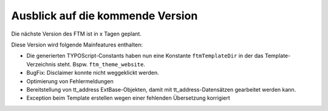 --------------------------------------------------------------------
Ausblick auf die kommende Version
--------------------------------------------------------------------
Die nächste Version des FTM ist in x Tagen geplant.

Diese Version wird folgende Mainfeatures enthalten:

* Die generierten TYPOScript-Constants haben nun eine Konstante ``ftmTemplateDir`` in der das Template-Verzeichnis steht. Bspw. ``ftm_theme_website``.
* BugFix: Disclaimer konnte nicht weggeklickt werden.
* Optimierung von Fehlermeldungen
* Bereitstellung von tt_address ExtBase-Objekten, damit mit tt_address-Datensätzen gearbeitet werden kann.
* Exception beim Template erstellen wegen einer fehlenden Übersetzung korrigiert
